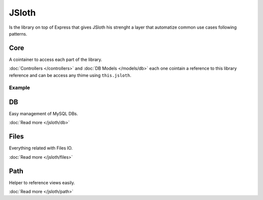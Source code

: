 ##################
JSloth
##################

Is the library on top of Express that gives JSloth his strenght a layer that automatize common use cases following patterns.

******************
Core
******************

A cointainer to access each part of the library.

:doc:`Controllers </controllers>` and :doc:`DB Models </models/db>` each one cointain a reference to this library reference and can be access any thime using ``this.jsloth``.

------------------
Example
------------------

.. code-block:: javascript
   :linenos:

    this.jsloth.path.get(this.appName, "index.ejs").then((path) => {
        res.render(path);
    });

******************
DB
******************

Easy management of MySQL DBs. 

:doc:`Read more </jsloth/db>`

******************
Files
******************

Everything related with Files IO. 

:doc:`Read more </jsloth/files>`

******************
Path
******************

Helper to reference views easily. 

:doc:`Read more </jsloth/path>`